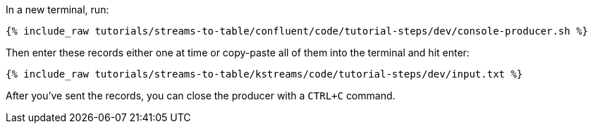 ////
   Example content file for how to include a console produer(s) in the tutorial.
   Usually you'll include a line referencing the script to run the console producer and also include some content
   describing how to input data as shown below.

   Again modify this file as you need for your tutorial, as this is just sample content.  You also may have more than one
   console producer to run depending on how you structure your tutorial

////

In a new terminal, run:

+++++
<pre class="snippet"><code class="shell">{% include_raw tutorials/streams-to-table/confluent/code/tutorial-steps/dev/console-producer.sh %}</code></pre>
+++++


Then enter these records either one at time or copy-paste all of them into the terminal and hit enter:

+++++
<pre class="snippet"><code class="shell">{% include_raw tutorials/streams-to-table/kstreams/code/tutorial-steps/dev/input.txt %}</code></pre>
+++++

After you've sent the records, you can close the producer with a `CTRL+C` command.

